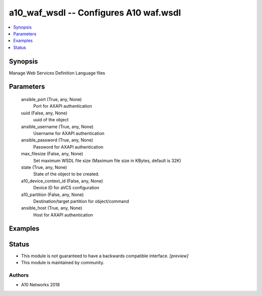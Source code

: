 .. _a10_waf_wsdl_module:


a10_waf_wsdl -- Configures A10 waf.wsdl
=======================================

.. contents::
   :local:
   :depth: 1


Synopsis
--------

Manage Web Services Definition Language files






Parameters
----------

  ansible_port (True, any, None)
    Port for AXAPI authentication


  uuid (False, any, None)
    uuid of the object


  ansible_username (True, any, None)
    Username for AXAPI authentication


  ansible_password (True, any, None)
    Password for AXAPI authentication


  max_filesize (False, any, None)
    Set maximum WSDL file size (Maximum file size in KBytes, default is 32K)


  state (True, any, None)
    State of the object to be created.


  a10_device_context_id (False, any, None)
    Device ID for aVCS configuration


  a10_partition (False, any, None)
    Destination/target partition for object/command


  ansible_host (True, any, None)
    Host for AXAPI authentication









Examples
--------

.. code-block:: yaml+jinja

    





Status
------




- This module is not guaranteed to have a backwards compatible interface. *[preview]*


- This module is maintained by community.



Authors
~~~~~~~

- A10 Networks 2018


